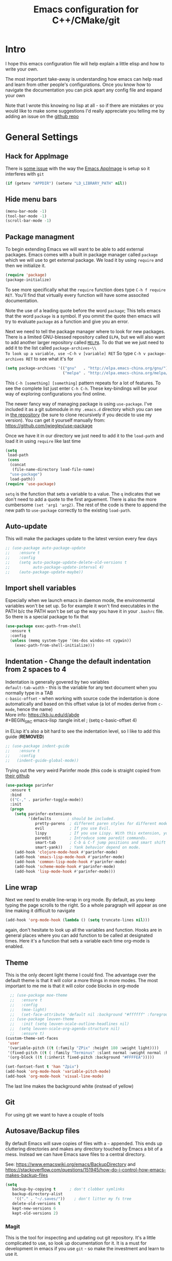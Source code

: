 #+TITLE: Emacs configuration for C++/CMake/git
#+DESCRIPTION: An Emacs configuration for Clojure/C++ development with orgmode

#+EXPORT_FILE_NAME: index.html
#+HTML_DOCTYPE: html5
#+HTML_LINK_UP: ..
#+HTML_LINK_HOME: ..
#+HTML_HEAD: <link rel="stylesheet" type="text/css" href="../web/worg.css" />
#+HTML_HEAD_EXTRA: <link rel="shortcut icon" href="../web/panda.svg" type="image/x-icon">
#+HTML_MATHJAX: path: "../MathJax/MathJax.js?config=TeX-AMS_CHTML"
#+OPTIONS: html-style:nil
#+OPTIONS: num:nil
#+OPTIONS: html-postamble:nil
#+OPTIONS: html-scripts:nil
#+OPTIONS: timestamp:nil

* Intro
I hope this emacs configuration file will help explain a little elisp and how to write your own. 

The most important take-away is understanding how emacs can help read and learn from other people's configurations. Once you know how to navigate the documentation you can pick apart any config file and expand your own

Note that I wrote this knowing no lisp at all - so if there are mistakes or you would like to make some suggestions I'd really appreciate you telling me by adding an issue on the [[https://geokon-gh.github.io/.emacs.d/][github repo]]
* General Settings
** Hack for AppImage
There is [[https://github.com/probonopd/Emacs.AppImage/issues/8][some issue]] with the way the [[https://github.com/probonopd/Emacs.AppImage/][Emacs AppImage]] is setup so it interferes with ~git~
#+BEGIN_SRC emacs-lisp :tangle init.el
  (if (getenv "APPDIR") (setenv "LD_LIBRARY_PATH" nil))
#+END_SRC
** Hide menu bars
#+BEGIN_SRC emacs-lisp :tangle init.el
  (menu-bar-mode -1)
  (tool-bar-mode -1)
  (scroll-bar-mode -1)
#+END_SRC

** Package managment
To begin extending Emacs we will want to be able to add external packages. Emacs comes with a built in package manager called ~package~ which we will use to get external package. We load it by using ~require~  and then we initialize it.
#+BEGIN_SRC emacs-lisp :tangle init.el
  (require 'package)
  (package-initialize)
#+END_SRC
To see more specifically what the ~require~ function does type ~C-h f require RET~. You'll find that virtually every function will have some associted documentation.

Note the use of a leading quote before the word ~package~; This tells emacs that the word ~package~ is a symbol. If you ommit the quote then emacs will try to evaluate ~package~ as a function and give you an error.

Next we need to tell the package manager where to look for new packages. There is a limited GNU-blessed repository called ~ELPA~, but we will also want to add another larger repository called [[https://melpa.org][~MELPA~]]. To do that we we just need to add it to the list called ~package-archives~\\
To look up a variable, use ~C-h v [variable] RET~
So type ~C-h v package-archives RET~ to see what it's for
#+BEGIN_SRC emacs-lisp :tangle init.el
  (setq package-archives '(("gnu"   . "http://elpa.emacs-china.org/gnu/")
                           ("melpa" . "http://elpa.emacs-china.org/melpa/")))
#+END_SRC
This ~C-h [something] [something]~ pattern repeats for a lot of features. To see the complete list just enter ~C-h C-h~. These key-bindings will be your way of exploring configurations you find online.

The newer fancy way of managing package is using ~use-package~. I've included it as a git submodule in my ~.emacs.d~ directory which you can see in [[https://github.com/geokon-gh/.emacs.d][the repository]] (be sure to clone recursively if you decide to use my version). You can get it yourself manually from: https://github.com/jwiegley/use-package

Once we have it in our directory we just need to add it to the ~load-path~ and load it in using ~require~ like last time
#+BEGIN_SRC emacs-lisp :tangle init.el
  (setq
   load-path
   (cons
    (concat
     (file-name-directory load-file-name)
    "use-package")
    load-path))
  (require 'use-package)

#+END_SRC
~setq~ is the function that sets a variable to a value. The ~q~ indicates that we don't need to add a quote to the first arguement. There is also the more cumbersome ~(set 'arg1 'arg2)~. The rest of the code is there to append the new path to ~use-package~ correctly to the existing ~load-path~.
# TODO: figure out why a lot of people have
# (setq package-enable-at-startup nil)
# at the top of their init file and then a
# (package-initialize)
# at the end..
** Auto-update
This will make the packages update to the latest version every few days
#+BEGIN_SRC emacs-lisp :tangle init.el
  ;; (use-package auto-package-update
  ;;    :ensure t
  ;;    :config
  ;;    (setq auto-package-update-delete-old-versions t
  ;;          auto-package-update-interval 4)
  ;;    (auto-package-update-maybe))
#+END_SRC
** Import shell variables
Especially when we launch emacs in daemon mode, the environmental variables won't be set up. So for example it won't find executables in the PATH b/c the PATH won't be set up the way you have it in your =.bashrc= file. So there is a special package to fix that
#+BEGIN_SRC emacs-lisp :tangle init.el
(use-package exec-path-from-shell
  :ensure t
  :config
  (unless (memq system-type '(ms-dos windos-nt cygwin))
    (exec-path-from-shell-initialize)))
#+END_SRC
** Indentation - Change the default indentation from 2 spaces to 4
Indentation is generally govered by two variables\\ 
~default-tab-width~ - this is the variable for any text document when you normally type in a TAB\\
~c-basic-offset~ - when working with source code the indentation is done automatically and based on this offset value  (a lot of modes derive from ~c-mode~, hence the name) \\ 
More info: https://kb.iu.edu/d/abde \\ 
#+BEGIN_SRC emacs-lisp :tangle init.el
;  (setq c-basic-offset 4)
#+END_SRC

in ELisp it's also a bit hard to see the indentation level, so I like to add this guide  (*REMOVED*)
#+BEGIN_SRC emacs-lisp :tangle init.el
;; (use-package indent-guide
;;    :ensure t
;;    :config
;;   (indent-guide-global-mode))
#+END_SRC

Trying out the very weird Parinfer mode (this code is straight copied from [[https://github.com/DogLooksGood/parinfer-mode][their github]]
#+BEGIN_SRC emacs-lisp :tangle init.el
  (use-package parinfer
    :ensure t
    :bind
    (("C-," . parinfer-toggle-mode))
    :init
    (progn
      (setq parinfer-extensions
            '(defaults       ; should be included.
               pretty-parens  ; different paren styles for different modes.
               evil           ; If you use Evil.
               lispy          ; If you use Lispy. With this extension, you should install Lispy and do not enable lispy-mode directly.
               paredit        ; Introduce some paredit commands.
               smart-tab      ; C-b & C-f jump positions and smart shift with tab & S-tab.
               smart-yank))   ; Yank behavior depend on mode.
      (add-hook 'clojure-mode-hook #'parinfer-mode)
      (add-hook 'emacs-lisp-mode-hook #'parinfer-mode)
      (add-hook 'common-lisp-mode-hook #'parinfer-mode)
      (add-hook 'scheme-mode-hook #'parinfer-mode)
      (add-hook 'lisp-mode-hook #'parinfer-mode)))
#+END_SRC
** Line wrap
Next we need to enable line-wrap in org mode. By default, as you keep typing the page scrolls to the right. So a whole paragraph will appear as one line making it difficult to navigate
#+BEGIN_SRC emacs-lisp :tangle init.el
  (add-hook 'org-mode-hook (lambda () (setq truncate-lines nil)))
#+END_SRC
again, don't hesitate to look up all the variables and function. Hooks are in general places where you can add function to be called at designated times. Here it's a function that sets a variable each time org-mode is enabled.
** Theme
This is the only decent light theme I could find. The advantage over the default theme is that it will color a more things in more modes. The most important to me me is that it will color code blocks in org-mode
#+BEGIN_SRC emacs-lisp :tangle init.el
    ;; (use-package moe-theme
    ;;   :ensure t
    ;;   :config
    ;;   (moe-light)
    ;;   (set-face-attribute 'default nil :background "#ffffff" :foreground "#5f5f5f"))
    ;; (use-package leuven-theme
    ;;   :init (setq leuven-scale-outline-headlines nil)
    ;; 	(setq leuven-scale-org-agenda-structure nil)
    ;;   :ensure t)
  (custom-theme-set-faces
   'user
   '(variable-pitch ((t (:family "ZPix" :height 180 :weight light))))
   '(fixed-pitch ((t ( :family "Terminus" :slant normal :weight normal :height 110))))
   '(org-block ((t (:inherit fixed-pitch :background "#FFFFEA"))))) 

  (set-fontset-font t 'han "Zpix")
  (add-hook 'org-mode-hook 'variable-pitch-mode)
  (add-hook 'org-mode-hook 'visual-line-mode)
#+END_SRC
The last line makes the background white (instead of yellow)
** Git
For using git we want to have a couple of tools
** Autosave/Backup files
By default Emacs will save copies of files with a ~~~ appended. This ends up cluttering directories and makes any directory touched by Emacs a bit of a mess. Instead we can have Emacs save files to a central directory.

See: https://www.emacswiki.org/emacs/BackupDirectory and https://stackoverflow.com/questions/151945/how-do-i-control-how-emacs-makes-backup-files

#+BEGIN_SRC emacs-lisp :tangle init.el
(setq
   backup-by-copying t      ; don't clobber symlinks
   backup-directory-alist
    '(("." . "~/.saves/"))    ; don't litter my fs tree
   delete-old-versions t
   kept-new-versions 6
   kept-old-versions 2)
#+END_SRC
*** Magit
This is the tool for inspecting and updating out git repository. It's a little complicated to use, so look up documentation for it. It is a must for development in emacs if you use ~git~ - so make the investment and learn to use it.
#+BEGIN_SRC emacs-lisp :tangle init.el
  (use-package magit
    :ensure t
    :init
    (setq magit-display-buffer-function #'magit-display-buffer-fullcolumn-most-v1))
#+END_SRC
*** Projectile
This will manage our workspaces. Each workspace will be tied to a git repository. This makes it so that our buffer list doesn't get really crowded when we are working on multiple projects
#+BEGIN_SRC emacs-lisp :tangle init.el
  (use-package projectile
    :ensure t
    :config
    (projectile-mode))
#+END_SRC
I sometimes use this - and other times I just run separate emacs sessions for different projects.

** images
When you open a GIF, make it loop forever (instead of playing through once and stopping
#+BEGIN_SRC emacs-lisp :tangle init.el
  (setq image-animate-loop t)
#+END_SRC
Hit ~RET~ to have it start playing
** system-monitor
A tiny in-bar system monitor is convenient (and doesn't need to be part of my desktop).
#+BEGIN_SRC emacs-lisp :tangle init.el
  ;; (use-package symon
  ;;   :ensure t
  ;;   :config
  ;;   (add-to-list 'symon-monitors 'symon-linux-battery-monitor)
  ;;   (symon-mode))
#+END_SRC

** which-key
This is gunna give us tips for different modes so we can learn new key-combos
#+BEGIN_SRC emacs-lisp :tangle init.el
  (use-package which-key
    :ensure t)
#+END_SRC
** mousewheel
make scrolling in Emacs more sane
#+BEGIN_SRC emacs-lisp :tangle init.el
  ;(setq mouse-wheel-scroll-amount '(0.07))
  (setq mouse-wheel-scroll-amount '(1 ((shift) . 1))) 
  (setq mouse-wheel-progressive-speed nil)
  (setq scroll-step 1)
#+END_SRC
** eww
Set links to open in the Emacs browser (then press & if you need to open them in Firefox)
#+BEGIN_SRC emacs-lisp :tangle init.el
;(setq browse-url-browser-function 'eww-browse-url)
#+END_SRC
* Standardizing (WIP)
These are some changes that bring Emacs more in line with how modern applications work. Most people don't do this.. I'm giving it a try
** Overwrite selection
This will make it so that if you start typing after selecting some text it will actually overwrite what you selected instead of ignoring the selection and appending to the end. See: https://www.gnu.org/software/emacs/manual/html_node/efaq/Replacing-highlighted-text.html
#+BEGIN_SRC emacs-lisp :tangle init.el
  (delete-selection-mode 1)
#+END_SRC
** CUA Mode
This is the standard copy-cut-paste shortcuts that are different in Emacs by default. By restoring them to the standard =Ctrl C/X/V= it will interfere with some existing shortcuts in Emacs. So now whenever you see a =Ctrl C= You need to hit =Ctrl C C=. Off the top of my head I know this affects =CIDER= (Clojure code) and =orgmode=.
#+BEGIN_SRC emacs-lisp :tangle init.el
  ;  (cua-mode t)
  (use-package ergoemacs-mode
    :ensure t
    :config
    (setq ergoemacs-theme nil)
    (setq ergoemacs-keyboard-layout "us")
    (ergoemacs-mode 1))
#+END_SRC
** F-Key shortcuts
- magit status
- git gutter
- export to html
- tangle file
- refresh/revert file
- launch REPL
- F12 :: Go to Definition (VS)
- F11 :: Step Into
- F12 :: Step Out
- F10 :: Step Over
- F9 :: Toggle Breakpoint (VS)
- F8 :: Build Selection
- F7 ::
- F5 :: Debug Start
- F3 :: Split Window (Dolphin)
- F4 :: Shell (Dolphin)
#+BEGIN_SRC emacs-lisp :tangle init.el
(global-set-key (kbd "<f2>") 'magit-status)
(global-set-key (kbd "<f3>") 'magit-status)
(global-set-key (kbd "<f4>") 'eshell)
;; (global-set-key (kbd "<f5>") .....) ;; Preset to refresh the file
(global-set-key (kbd "<f6>") 'org-babel-tangle)
(global-set-key (kbd "<f7>") 'org-html-export-to-html)
(global-set-key (kbd "<f8>") 'eshell)
;;(global-set-key (kbd "<f9>") magit-status)
(global-set-key (kbd "<f10>") 'magit-status)
(global-set-key (kbd "<f11>") 'magit-status)
(global-set-key (kbd "<f12>") 'magit-status)
 #+END_SRC
* Orgmode
** Some adjustments to org-mode
see [[http://howardism.org/Technical/Emacs/literate-programming-tutorial.html][here]] for reference \\
#+BEGIN_SRC emacs-lisp :tangle init.el
  (setq org-confirm-babel-evaluate nil ;; don't prompt for confirmation about executing a block
	org-src-tab-acts-natively t
	org-use-sub-superscripts '{}
	org-src-fontify-natively t
	org-clock-into-drawer nil
	org-export-backends (quote (ascii html latex md odt))
	org-cycle-emulate-tab 'white
	org-export-with-timestamps nil)
    (use-package htmlize
      :ensure t)
    ;; (setq org-babel-default-header-args:octave '((:results . "org")
    ;;                                        (:eval . "never-export")
    ;;                                        (:exports . "both")))
#+END_SRC
 - Turns off the annoying "are you sure?" prompts on tangle export \\
 - Makes tabs work in the source code blocks the same as it would in a buffer with that source code \\
 - Makes it so underscores aren't interpreted as subscripts unless used with braces \\
(I often need underscores for file/variable names) \\
 - Make source code gets colored based on the language \\
 - Newer version of Orgmode stick clocks into logbooks which aren't useful for me \\
 - Enable exporting to Markdown (for a full set of options run ~customize-option~ then enter ~org-export-backends~ (editing this will modify your =init.el=)
 - Make collapsing and expanding sections with the TAB button work everywhere (except where it makes sense to insert an actual /tab/)
 - ~htmlize~ will colorize orgmode code-blocks code in the exported HTML
 - ~org-babel-default-header-args~ are default ways I like to display run results in orgmode (subject to change)
For more info on any of these variables, again, use ~C-h v [variable] RET~
** Plotting
For one of my ongoing "project" I want my ELisp code to be able to output plots. For that we need to add ~gnuplot~ and then [[https://orgmode.org/worg/org-contrib/babel/languages/ob-doc-gnuplot.html#org66dbe2c][enable execution]] of ~gnuplot~ blocks in ~orgmode~. The last line lets me make plots interactively in the ~gnuplot~ buffer
#+BEGIN_SRC emacs-lisp :tangle init.el
  (use-package gnuplot
    :ensure t)

  (org-babel-do-load-languages
   'org-babel-load-languages
   '((gnuplot . t)
     (octave . t)
     (clojure . t)))

   (gnuplot-inline-display-mode)
#+END_SRC
* C++ 
Here we'll setup a development environment as feature rich as an IDE \\
We're going to use the new language server protocol way (instead of rtags as before). I'm just following [[https://github.com/cquery-project/cquery/wiki/Emacs][the official guide]]
** lsp-mode
#+BEGIN_SRC emacs-lisp :tangle init.el
  ;; (use-package lsp-mode
  ;;   :ensure t)
#+END_SRC
** emacs-cquery
#+BEGIN_SRC emacs-lisp :tangle init.el
  ;; (use-package emacs-cquery
  ;;   :commands lsp-cquery-enable
  ;;   :init (setq cquery-executable "~/Programs/cquery/bin/cquery")
  ;;   (add-hook 'c-mode-hook #'cquery//enable)
  ;;   (add-hook 'c++-mode-hook #'cquery//enable)
  ;;   :ensure t)
#+END_SRC
* Clojure
(WIP)
Getting Clojure to play friendly with Orgmode is a bit weird. But you can sorta get it to work like ELisp, where you execute blocks within the document itself useing =C-c C-c=. You just need to open the corresponding tangled =.clj= file once, launch the REPL using =C-c M-J= and then make sure it's all loaded with =C-c C-k=. After this you don't need to really touch the tangled file anymore. You just need to change to the correct namespace in your REPL with the usual ~(in-ns 'something.somethingelse)~ and then you can just stick to running code blocks in the org document. The last step is crucial b/c when you run blocks in your org document they will be effectively running in whatever state your REPL is in (though the output will go to RESULTS blocks in the org document and not the REPL output/buffer). So it's a bit goofy.. b/c the org document runs are tied to the current REPL state.

If there is no REPL running then the thing seems to just not run at all. The =auto-jack-in= option here doesn't seem to really work unfortunately. This might make exporting with no running REPL a bit broken. We'll see how the setup works..
#+BEGIN_SRC emacs-lisp :tangle init.el
  (require 'ob-clojure)
  (setq org-babel-clojure-backend 'cider)
  (setq ob-clojure-literate-auto-jackin-p t)
#+END_SRC

Starting to play around with ~Clojure~. The canonical ~Clojure~ development environment is ~CIDER~
#+BEGIN_SRC emacs-lisp :tangle init.el
  (use-package cider
    :ensure t
    :init (setq org-babel-clojure-backend 'cider))
#+END_SRC
# * Company
# Next we turn on ~company~. The package that will do autocompletion for us (it standards for COMPlete ANYthing)
# #+BEGIN_SRC emacs-lisp :tangle init.el
#   (use-package company
#     :config
#     (add-hook 'cider-repl-mode-hook #'cider-company-enable-fuzzy-completion)
#     (add-hook 'cider-mode-hook #'cider-company-enable-fuzzy-completion))
#     ;(push 'company-rtags company-backends) TODO: FIX this RTags related stuff!
#     ;(global-company-mode)
#     ;(define-key c-mode-base-map (kbd "<C-tab>") (function company-complete)))
# #+END_SRC
# looking at the documentation we see that ~push~ will take the 1st argument and add it to the beginning of the list provided in the 2nd argument. ~company-backends~ is "a list of active backends (completion engines)". ~company-rtags~ is a backend provided by the ~rtags~ guys. See the documentation for more info :)
* Fonts
Example of how to set a font from within Emacs
#+BEGIN_SRC emacs-lisp :tangle init.el
  ;; (set-face-attribute 'default nil :font "tewi:pixelsize=11:foundry=lucy:weight=normal:slant=normal:width=normal:spacing=110:scalable=false")
  ;; (set-frame-font "tewi:pixelsize=11:foundry=lucy:weight=normal:slant=normal:width=normal:spacing=110:scalable=false" nil t)
#+END_SRC
* Bookmarks
Live in =~/.emacs.d/bookmarks= \\
Set bookmarks with =
- ~C-x r m RET~
- ~C-x r m /bookmark/ RET~
Jump to bookmark
- ~C-x r b /bookmark/ RET~
List bookmarks
- ~C-x r l~

* Other notes
- ~C-l~ recenter around point
- ~show-trailing-whitespace~ - to display.. whitespace
- ~delete-trailing-whitespace~
- ~display-time~
- ~display-battery-mode~
"Save As"
- ~C-x C-w~
Autoreload files (like logs.. ones that change "under you")
- ~revert-buffer~
- ~auto-revert-mode~ (reverts every 5 seconds)
- ~auto-revert-tail-mode~

- ~C-<~ top
- ~C->~ bottom of buffer

- ~C-x ESC ESC~ rerun last minibuffer command

- ~C-/~ undo
- ~C-u C-/~ undo undo

* Help
- ~C-h C-h~ general help menu
- ~C-h a /topic/ RET~ appropos
- ~C-h i d m emacs RET i /topic/ RET~ index
- ~C-h i d m emacs RET s /topic/ RET~ manual text
- ~C-h C-f~ FAQ
- ~[prefix] C-h~ completion options
- ~C-h b~ all active bindings (minor/major modes)
- ~C-h m~ major/minor modes
- ~C-h d /topic/ RET~ apropos
- ~C-h e~ *Messages* buffer
- ~C-h h~ HELLO file + character set
- ~C-h i~ Info + Manual
- ~C-h k /key/~ describe key
- ~C-h o /symbol/~ info on symbol

* Dired
- ~C-x C-d~ directory listing
- ~C-u C-x C-d~ vebose directory listing
- ~make-directory~
- ~delete-directory~
- ~q~ bury Dired buffer
- ~SPC/n~ navigate dired up/down
- ~j~ go to file
- ~e/f RET~ extract file into buffer *tar mode*
- ~d~ delete
- ~m~ mark as file (with a *)
- ~**~ mark all executable files
- ~u~ unmark
- ~x~ execute pending operations

- ~C /new/ RET~ like *cp* with /new/ being the arg
- ~D~ like *rm* removed marked files
- ~R /new RET~ rename
- ~H /new RET~ hard link
- ~S /new RET~ soft link
- ~M /new RET~ change mode
- ~G /new RET~ new group
- ~O /new RET~ new owner
- ~T /new RET~ touch
- ~Z~ compress (each into it's own archive)
- ~c~ compress into one archive
- ~:d~ decompress
- ~:v~ verify signature
- ~:s~ sign
- ~:e~ encrypt
- ~!~ run shell command
- ~&~ same but async
- ~I~ insert file (empty)

- =~= go "up" a directory (like ~..~)
- ~/host:filename~
- ~/user@host:filename~
- ~/user@host#port:filename~
- ~method:user@host#port:filename~

* GDB / GUD
- ~M-x gdb~ runs the GDB graphical interface
- ~M-x gud-gdb~ run GUD and GDB as a subprocess
- ~C-x C-a C-b~ set breakpoint at current source line
- ~C-c C-l~ display the last source line in another window
- ~C-c C-s~ run next line ENTER function
- ~C-c C-n~ STEPOVER
- ~C-c C-i~ execute a simple machine instruction
- ~C-c C-p~ evaluate expression at point - can mark a region
- ~C-c C-r~ CONTINUE
- ~C-c C-d~ delete breakpoint
- ~C-c C-t~ temp breakpoint
- ~C-c >/<~ up/down stack
- ~C-c C-u~ CONTINUE to current line
- ~C-c C-f~ run till stack frame is done
- ~C-x C-a C-j~ jump to point
- ~C-x k~ kill the GUD session and all associated buffers

* Compiling
- ~compile~ runs the compile command (default ~make -k~) in the current buffer's directory
- ~recompile~ reruns compile in the previous directory
- ~C-x `~ go to next error message
- ~M-;~ go to next error

